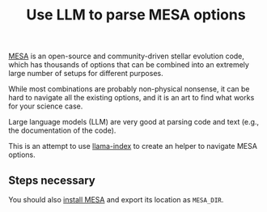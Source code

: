#+title: Use LLM to parse MESA options

[[https://docs.mesastar.org/en/latest/][MESA]] is an open-source and community-driven stellar evolution code,
which has thousands of options that can be combined into an extremely
large number of setups for different purposes.

While most combinations are probably non-physical nonsense, it can be
hard to navigate all the existing options, and it is an art to find
what works for your science case.

Large language models (LLM) are very good at parsing code and text
(e.g., the documentation of the code).

This is an attempt to use [[https://docs.llamaindex.ai/en/stable/][llama-index]] to create an helper to navigate
MESA options.

** Steps necessary

You should also [[https://docs.mesastar.org/en/latest/installation.html][install MESA]] and export its location as =MESA_DIR=.
